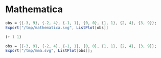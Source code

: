 * Mathematica

#+begin_src mathematica :results file :file /tmp/mathematica.svg
obs = {{-3, 9}, {-2, 4}, {-1, 1}, {0, 0}, {1, 1}, {2, 4}, {3, 9}};
Export["/tmp/mathematica.svg", ListPlot[obs]]
#+end_src


#+begin_src emacs-lisp :results graphics :file /tmp/mathematica.svg
(+ 1 1)
#+end_src

#+RESULTS:
[[file:/tmp/mathematica.svg]]


#+begin_src mathematica :file /tmp/mma.svg
obs = {{-3, 9}, {-2, 4}, {-1, 1}, {0, 0}, {1, 1}, {2, 4}, {3, 9}};
Export["/tmp/mma.svg", ListPlot[obs]];
#+end_src

#+RESULTS:
[[file:/tmp/mma.svg]]
